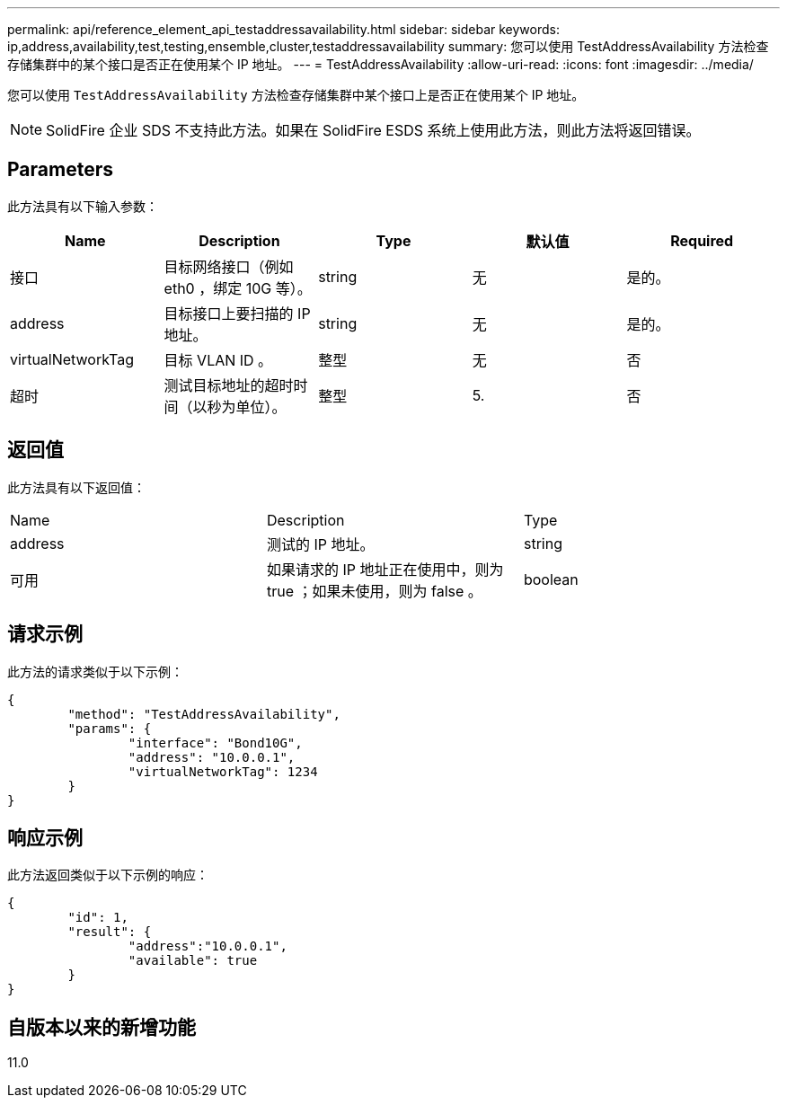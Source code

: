 ---
permalink: api/reference_element_api_testaddressavailability.html 
sidebar: sidebar 
keywords: ip,address,availability,test,testing,ensemble,cluster,testaddressavailability 
summary: 您可以使用 TestAddressAvailability 方法检查存储集群中的某个接口是否正在使用某个 IP 地址。 
---
= TestAddressAvailability
:allow-uri-read: 
:icons: font
:imagesdir: ../media/


[role="lead"]
您可以使用 `TestAddressAvailability` 方法检查存储集群中某个接口上是否正在使用某个 IP 地址。


NOTE: SolidFire 企业 SDS 不支持此方法。如果在 SolidFire ESDS 系统上使用此方法，则此方法将返回错误。



== Parameters

此方法具有以下输入参数：

|===
| Name | Description | Type | 默认值 | Required 


 a| 
接口
 a| 
目标网络接口（例如 eth0 ，绑定 10G 等）。
 a| 
string
 a| 
无
 a| 
是的。



 a| 
address
 a| 
目标接口上要扫描的 IP 地址。
 a| 
string
 a| 
无
 a| 
是的。



 a| 
virtualNetworkTag
 a| 
目标 VLAN ID 。
 a| 
整型
 a| 
无
 a| 
否



 a| 
超时
 a| 
测试目标地址的超时时间（以秒为单位）。
 a| 
整型
 a| 
5.
 a| 
否

|===


== 返回值

此方法具有以下返回值：

|===


| Name | Description | Type 


 a| 
address
 a| 
测试的 IP 地址。
 a| 
string



 a| 
可用
 a| 
如果请求的 IP 地址正在使用中，则为 true ；如果未使用，则为 false 。
 a| 
boolean

|===


== 请求示例

此方法的请求类似于以下示例：

[listing]
----
{
	"method": "TestAddressAvailability",
	"params": {
		"interface": "Bond10G",
		"address": "10.0.0.1",
		"virtualNetworkTag": 1234
	}
}
----


== 响应示例

此方法返回类似于以下示例的响应：

[listing]
----
{
	"id": 1,
	"result": {
		"address":"10.0.0.1",
		"available": true
	}
}
----


== 自版本以来的新增功能

11.0
